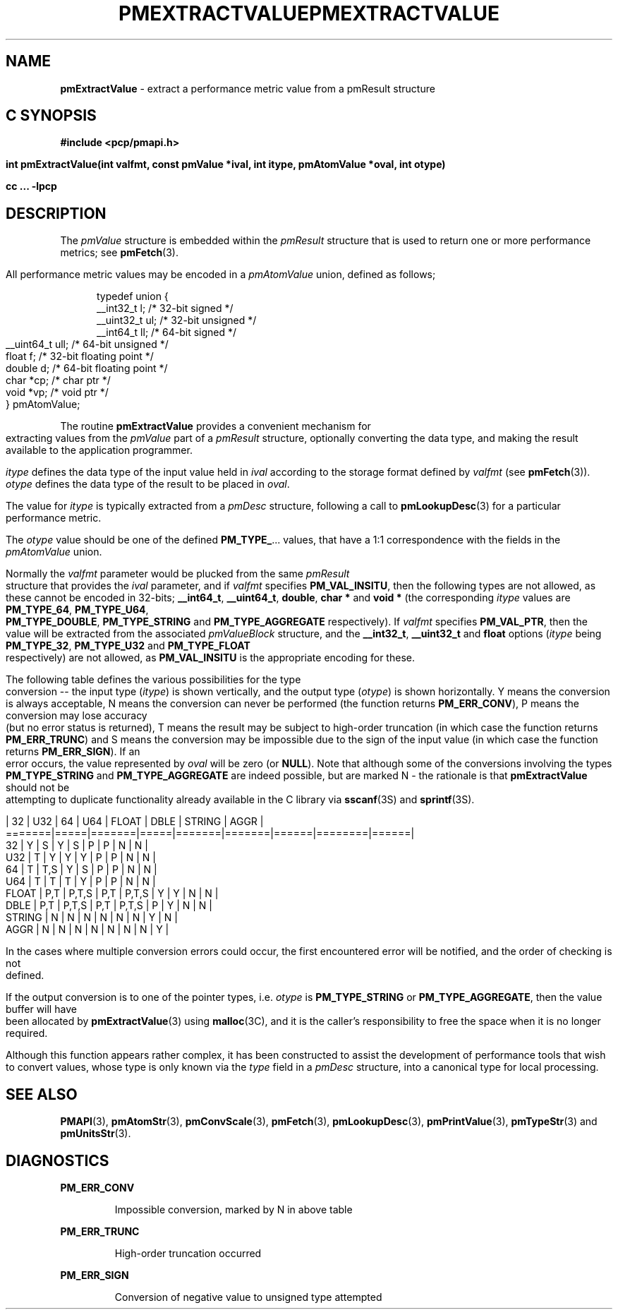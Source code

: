 '\"macro stdmacro
.\"
.\" Copyright (c) 2000-2004 Silicon Graphics, Inc.  All Rights Reserved.
.\" 
.\" This program is free software; you can redistribute it and/or modify it
.\" under the terms of the GNU General Public License as published by the
.\" Free Software Foundation; either version 2 of the License, or (at your
.\" option) any later version.
.\" 
.\" This program is distributed in the hope that it will be useful, but
.\" WITHOUT ANY WARRANTY; without even the implied warranty of MERCHANTABILITY
.\" or FITNESS FOR A PARTICULAR PURPOSE.  See the GNU General Public License
.\" for more details.
.\" 
.\" You should have received a copy of the GNU General Public License along
.\" with this program; if not, write to the Free Software Foundation, Inc.,
.\" 59 Temple Place, Suite 330, Boston, MA  02111-1307 USA
.\" 
.\" Contact information: Silicon Graphics, Inc., 1500 Crittenden Lane,
.\" Mountain View, CA 94043, USA, or: http://www.sgi.com
.\"
.\" $Id: pmextractvalue.3,v 2.6 2004/06/24 06:15:36 kenmcd Exp $
.ie \(.g \{\
.\" ... groff (hack for khelpcenter, man2html, etc.)
.TH PMEXTRACTVALUE 3 "SGI" "Performance Co-Pilot"
\}
.el \{\
.if \nX=0 .ds x} PMEXTRACTVALUE 3 "SGI" "Performance Co-Pilot"
.if \nX=1 .ds x} PMEXTRACTVALUE 3 "Performance Co-Pilot"
.if \nX=2 .ds x} PMEXTRACTVALUE 3 "" "\&"
.if \nX=3 .ds x} PMEXTRACTVALUE "" "" "\&"
.TH \*(x}
.rr X
\}
.SH NAME
\f3pmExtractValue\f1 \- extract a performance metric value from a pmResult structure
.SH "C SYNOPSIS"
.ft 3
#include <pcp/pmapi.h>
.sp
int pmExtractValue(int valfmt, const pmValue *ival, int itype, pmAtomValue 
*oval, int otype)
.sp
cc ... \-lpcp
.ft 1
.SH DESCRIPTION
.de CW
.ie t \f(CW\\$1\f1\\$2
.el \fI\\$1\f1\\$2
..
The
.CW pmValue
structure is embedded within the
.CW pmResult
structure that is used to return one or more performance metrics;
see
.BR pmFetch (3).
.PP
All performance metric values may be encoded in a
.CW pmAtomValue
union, defined as follows;
.PP
.ft CW
.nf
.in +0.5i
typedef union {
    __int32_t    l;     /* 32-bit signed */
    __uint32_t   ul;    /* 32-bit unsigned */
    __int64_t    ll;    /* 64-bit signed */
    __uint64_t   ull;   /* 64-bit unsigned */
    float        f;     /* 32-bit floating point */
    double       d;     /* 64-bit floating point */
    char         *cp;   /* char ptr */
    void         *vp;   /* void ptr */
} pmAtomValue;
.in
.fi
.ft 1
.PP
The routine
.B pmExtractValue
provides a convenient mechanism for extracting values from the 
.CW pmValue
part of a
.CW pmResult
structure, optionally converting the data type, and making the result 
available to the application programmer.
.PP
.I itype 
defines the data type of the input value held in
.I ival
according to the storage format defined by
.I valfmt
(see
.BR pmFetch (3)).
.I otype
defines the data type of the result to be placed in
.IR oval .
.PP
The value for
.I itype
is typically extracted from a
.CW pmDesc
structure, following a call to
.BR pmLookupDesc (3)
for a particular performance metric.
.PP
The
.I otype
value should be one of the defined
.BR PM_TYPE_ ...
values, that have a
1:1 correspondence with the fields in the
.CW pmAtomValue
union.
.PP
Normally the
.I valfmt
parameter would be plucked from the same
.CW pmResult
structure that provides the
.I ival
parameter, and if
.I valfmt
specifies
.BR PM_VAL_INSITU ,
then the
following types are not allowed, as these cannot be encoded in 32-bits;
.BR __int64_t ,
.BR __uint64_t , 
.BR double ,
.B char *
and
.B void *
(the corresponding
.I itype
values are
.BR PM_TYPE_64 ,
.BR PM_TYPE_U64 ,
.BR PM_TYPE_DOUBLE ,
.B PM_TYPE_STRING
and
.B PM_TYPE_AGGREGATE
respectively).
If
.I valfmt
specifies
.BR PM_VAL_PTR ,
then the value will be extracted from the associated
.CW pmValueBlock
structure, and the
.BR __int32_t ,
.B __uint32_t
and
.B float
options (\c
.I itype
being 
.BR PM_TYPE_32 ,
.B PM_TYPE_U32
and
.B PM_TYPE_FLOAT
respectively) are not allowed, as
.B PM_VAL_INSITU
is the appropriate encoding for these.
.PP
The following table defines the various possibilities for the type
conversion -- the input type (\c
.IR itype )
is shown vertically, and the output type (\c
.IR otype )
is shown horizontally.
Y means the conversion is always acceptable, N means the conversion can never be performed (the function returns 
.BR PM_ERR_CONV ),
P means the conversion may lose accuracy (but no error status is returned),
T means the result may be subject to high-order truncation (in which case
the function returns
.BR PM_ERR_TRUNC )
and S means the conversion may be impossible due to the
sign of the input value (in which case the function returns
.BR PM_ERR_SIGN ).
If an error occurs, the value represented by
.I oval
will be zero (or
.BR NULL ).
Note that although some of the conversions involving the types
.B PM_TYPE_STRING
and
.B PM_TYPE_AGGREGATE
are indeed possible, but are marked N \- the rationale
is that
.B pmExtractValue
should not be attempting to duplicate functionality
already available in the C library via
.BR sscanf (3S)
and
.BR sprintf (3S).
.PP
.ft CW
.nf
       | 32  |  U32  | 64  |  U64  | FLOAT | DBLE | STRING | AGGR |
=======|=====|=======|=====|=======|=======|======|========|======|
32     |  Y  |   S   |  Y  |   S   |   P   |  P   |   N    |  N   |
U32    |  T  |   Y   |  Y  |   Y   |   P   |  P   |   N    |  N   |
64     |  T  |  T,S  |  Y  |   S   |   P   |  P   |   N    |  N   |
U64    |  T  |   T   |  T  |   Y   |   P   |  P   |   N    |  N   |
FLOAT  | P,T | P,T,S | P,T | P,T,S |   Y   |  Y   |   N    |  N   |
DBLE   | P,T | P,T,S | P,T | P,T,S |   P   |  Y   |   N    |  N   |
STRING |  N  |   N   |  N  |   N   |   N   |  N   |   Y    |  N   |
AGGR   |  N  |   N   |  N  |   N   |   N   |  N   |   N    |  Y   |
.fi
.ft 1
.PP
In the cases where multiple conversion errors could occur, the first
encountered error will be notified, and the order of checking is not defined.
.PP
If the output conversion is to one of the pointer types, i.e. \c
.I otype
is
.B PM_TYPE_STRING
or
.BR PM_TYPE_AGGREGATE ,
then the value buffer will have been allocated by
.BR pmExtractValue (3)
using
.BR malloc (3C),
and it is the caller's responsibility to free the space when it is no longer
required.
.PP
Although this function appears rather complex, it has been constructed to
assist the development of performance tools that wish to convert values,
whose type is only known via the
.CW type
field in a 
.CW pmDesc
structure, into a canonical type for local processing.
.SH SEE ALSO
.BR PMAPI (3),
.BR pmAtomStr (3),
.BR pmConvScale (3),
.BR pmFetch (3),
.BR pmLookupDesc (3),
.BR pmPrintValue (3),
.BR pmTypeStr (3)
and
.BR pmUnitsStr (3).
.SH DIAGNOSTICS
.P
.B PM_ERR_CONV
.IP
Impossible conversion, marked by N in above table
.P
.B PM_ERR_TRUNC
.IP
High-order truncation occurred
.P
.B PM_ERR_SIGN
.IP
Conversion of negative value to unsigned type attempted
